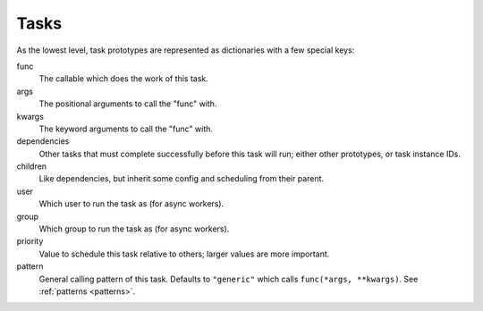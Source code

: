 .. _tasks:

Tasks
====

As the lowest level, task prototypes are represented as dictionaries with a few special keys:

func
    The callable which does the work of this task.
args
    The positional arguments to call the "func" with.
kwargs
    The keyword arguments to call the "func" with.
dependencies
    Other tasks that must complete successfully before this task will run; either other prototypes, or task instance IDs.
children
    Like dependencies, but inherit some config and scheduling from their parent.
user
    Which user to run the task as (for async workers).
group
    Which group to run the task as (for async workers).
priority
    Value to schedule this task relative to others; larger values are more important.
pattern
    General calling pattern of this task. Defaults to ``"generic"`` which calls
    ``func(*args, **kwargs)``. See :ref:`patterns <patterns>`.
